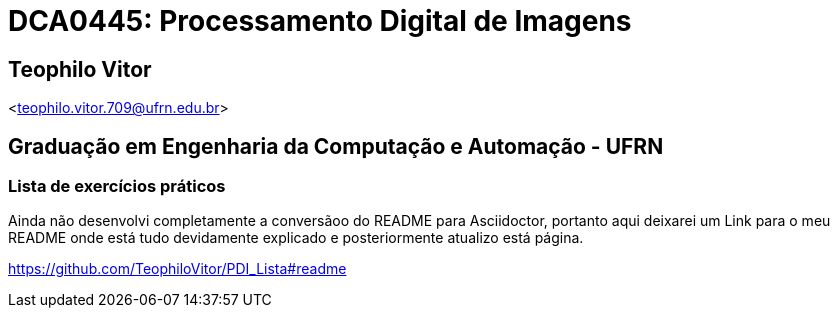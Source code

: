 = DCA0445: Processamento Digital de Imagens =

== Teophilo Vitor ==
<teophilo.vitor.709@ufrn.edu.br>

== Graduação em Engenharia da Computação e Automação - UFRN ==

=== Lista de exercícios práticos ===

Ainda não desenvolvi completamente a conversãoo do README para Asciidoctor, portanto aqui deixarei um Link para o meu README onde está tudo devidamente explicado e posteriormente atualizo está página.

<https://github.com/TeophiloVitor/PDI_Lista#readme>
